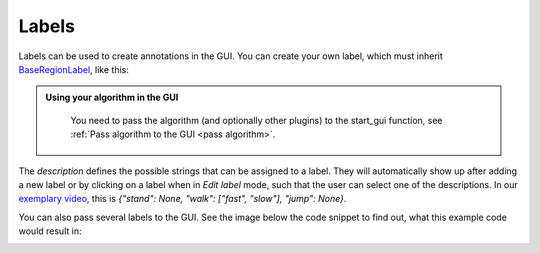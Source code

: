 .. sectnum::

.. _custom labels:

******
Labels
******

Labels can be used to create annotations in the GUI.
You can create your own label, which must inherit `BaseRegionLabel <file:///D:/mad-gui/docs/_build/html/modules/
generated/plot_tools/mad_gui.plot_tools.labels.BaseRegionLabel.html#mad_gui.plot_tools.labels.BaseRegionLabel>`_,
like this:

.. code-block::python

   from mad_gui.plot_tools.base_label import BaseRegionLabel
   from mad_gui import start_gui

   class Status(BaseRegionLabel):
      # This label will always be shown at the lowest 20% of the plot view
      min_height = 0
      max_height = 0.2
      name = "Anomaly Label"

      # Snapping will be done, if you additionally pass a Settings object to the GUI,
      # which has an attribute SNAP_AXIS. See the README, the part of Adjusting Constants
      # for more information
      snap_to_min = False
      # snap_to_max = False  # if setting this to `True`, set `snap_to_min` to `False` or delete it

      # User will be asked to set the label's description when creating a label.
      # This can have an arbitrary amount of levels with nested dictionaries.
      descriptions = {"normal": None, "anomaly": ["too fast", "too slow"]}

.. admonition:: Using your algorithm in the GUI
   :class: tip

    You need to pass the algorithm (and optionally other plugins) to the start_gui
    function, see :ref:`Pass algorithm to the GUI <pass algorithm>`.


The `description` defines the possible strings that can be assigned to a label. They will automatically show up after
adding a new label or by clicking on a label when in `Edit label` mode, such that the user can select one of the
descriptions. In our `exemplary video <https://www.youtube.com/watch?v=VWQKYRRRGVA&t=18s>`_, this is
`{"stand": None, "walk": ["fast", "slow"], "jump": None}`.

You can also pass several labels to the GUI. See the image below the code snippet to find out, what this example code
would result in:

.. code-block::python

   from mad_gui.plot_tools.labels.base_label import BaseRegionLabel
   from mad_gui import start_gui

   class LayerOne(BaseRegionLabel):
      # This label will always be shown at the upper 20% of the plot view
      min_height = 0.8
      max_height = 1
      name = "Activity"

   class LayerTwo(BaseRegionLabel):
      # This label will always be shown at the lowest 80% of the plot view
      min_height = 0.0
      max_height = 0.8
      name = "Sub-Activity"

   start_gui(labels=[LayerOne, LayerTwo])

.. image:: _static/images/development/labels.png
  :width: 400
  :alt: Alternative text


